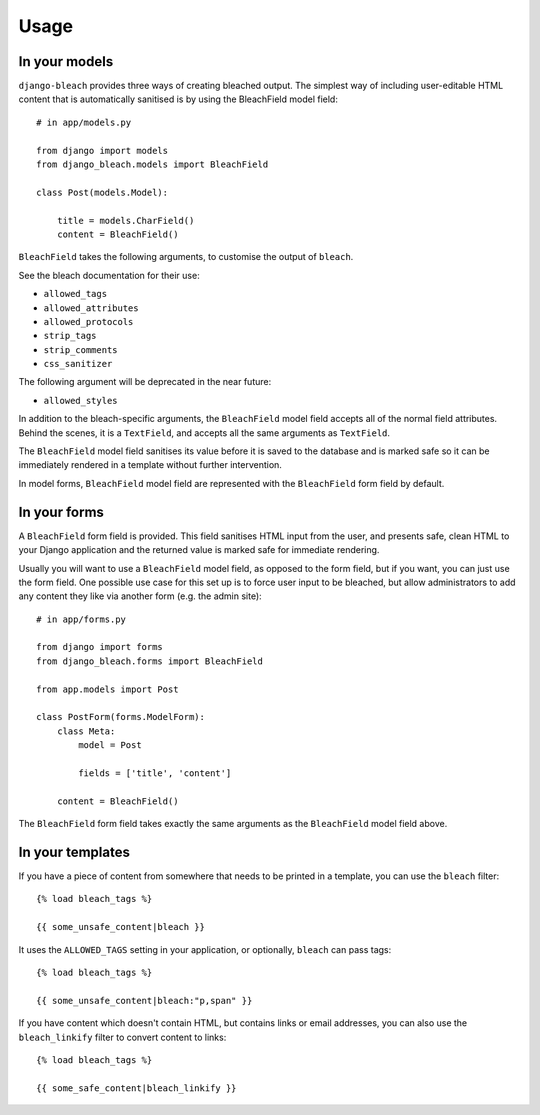 .. _usage:

=====
Usage
=====

.. _models:

In your models
==============

``django-bleach`` provides three ways of creating bleached output. The simplest
way of including user-editable HTML content that is automatically sanitised is
by using the BleachField model field::

    # in app/models.py

    from django import models
    from django_bleach.models import BleachField

    class Post(models.Model):

        title = models.CharField()
        content = BleachField()

``BleachField`` takes the following arguments, to customise the output of
``bleach``.

See the bleach documentation for their use:

* ``allowed_tags``
* ``allowed_attributes``
* ``allowed_protocols``
* ``strip_tags``
* ``strip_comments``
* ``css_sanitizer``

The following argument will be deprecated in the near future:

* ``allowed_styles``

In addition to the bleach-specific arguments, the ``BleachField`` model field
accepts all of the normal field attributes. Behind the scenes, it is a
``TextField``, and accepts all the same arguments as ``TextField``.

The ``BleachField`` model field sanitises its value before it is saved to the
database and is marked safe so it can be immediately rendered in a template
without further intervention.

In model forms, ``BleachField`` model field are represented with the
``BleachField`` form field by default.

.. _forms:

In your forms
=============

A ``BleachField`` form field is provided. This field sanitises HTML input from
the user, and presents safe, clean HTML to your Django application and the
returned value is marked safe for immediate rendering.

Usually you will want to use a ``BleachField`` model field, as opposed to the
form field, but if you want, you can just use the form field. One possible use
case for this set up is to force user input to be bleached, but allow
administrators to add any content they like via another form (e.g. the admin
site)::

    # in app/forms.py

    from django import forms
    from django_bleach.forms import BleachField

    from app.models import Post

    class PostForm(forms.ModelForm):
        class Meta:
            model = Post

            fields = ['title', 'content']

        content = BleachField()

The ``BleachField`` form field takes exactly the same arguments as the
``BleachField`` model field above.

.. _templates:

In your templates
=================

If you have a piece of content from somewhere that needs to be printed in a
template, you can use the ``bleach`` filter::

    {% load bleach_tags %}

    {{ some_unsafe_content|bleach }}

It uses the ``ALLOWED_TAGS`` setting in your application, or optionally,
``bleach`` can pass tags::

    {% load bleach_tags %}

    {{ some_unsafe_content|bleach:"p,span" }}

If you have content which doesn't contain HTML, but contains links or email
addresses, you can also use the ``bleach_linkify`` filter to convert
content to links::


    {% load bleach_tags %}

    {{ some_safe_content|bleach_linkify }}

